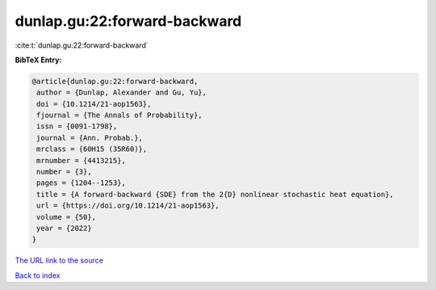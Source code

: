 dunlap.gu:22:forward-backward
=============================

:cite:t:`dunlap.gu:22:forward-backward`

**BibTeX Entry:**

.. code-block:: bibtex

   @article{dunlap.gu:22:forward-backward,
    author = {Dunlap, Alexander and Gu, Yu},
    doi = {10.1214/21-aop1563},
    fjournal = {The Annals of Probability},
    issn = {0091-1798},
    journal = {Ann. Probab.},
    mrclass = {60H15 (35R60)},
    mrnumber = {4413215},
    number = {3},
    pages = {1204--1253},
    title = {A forward-backward {SDE} from the 2{D} nonlinear stochastic heat equation},
    url = {https://doi.org/10.1214/21-aop1563},
    volume = {50},
    year = {2022}
   }
`The URL link to the source <ttps://doi.org/10.1214/21-aop1563}>`_


`Back to index <../By-Cite-Keys.html>`_
